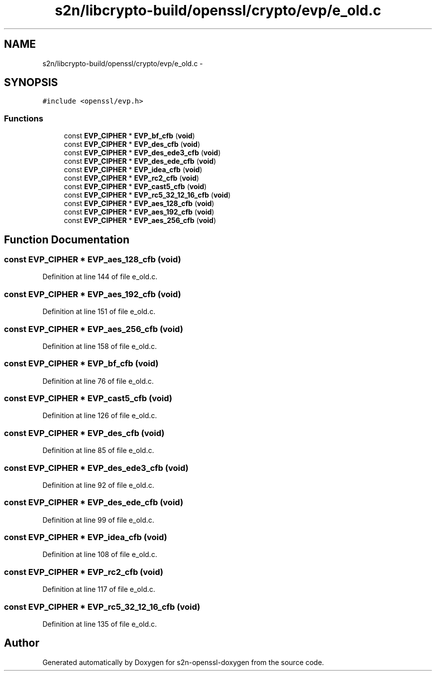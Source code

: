 .TH "s2n/libcrypto-build/openssl/crypto/evp/e_old.c" 3 "Thu Jun 30 2016" "s2n-openssl-doxygen" \" -*- nroff -*-
.ad l
.nh
.SH NAME
s2n/libcrypto-build/openssl/crypto/evp/e_old.c \- 
.SH SYNOPSIS
.br
.PP
\fC#include <openssl/evp\&.h>\fP
.br

.SS "Functions"

.in +1c
.ti -1c
.RI "const \fBEVP_CIPHER\fP * \fBEVP_bf_cfb\fP (\fBvoid\fP)"
.br
.ti -1c
.RI "const \fBEVP_CIPHER\fP * \fBEVP_des_cfb\fP (\fBvoid\fP)"
.br
.ti -1c
.RI "const \fBEVP_CIPHER\fP * \fBEVP_des_ede3_cfb\fP (\fBvoid\fP)"
.br
.ti -1c
.RI "const \fBEVP_CIPHER\fP * \fBEVP_des_ede_cfb\fP (\fBvoid\fP)"
.br
.ti -1c
.RI "const \fBEVP_CIPHER\fP * \fBEVP_idea_cfb\fP (\fBvoid\fP)"
.br
.ti -1c
.RI "const \fBEVP_CIPHER\fP * \fBEVP_rc2_cfb\fP (\fBvoid\fP)"
.br
.ti -1c
.RI "const \fBEVP_CIPHER\fP * \fBEVP_cast5_cfb\fP (\fBvoid\fP)"
.br
.ti -1c
.RI "const \fBEVP_CIPHER\fP * \fBEVP_rc5_32_12_16_cfb\fP (\fBvoid\fP)"
.br
.ti -1c
.RI "const \fBEVP_CIPHER\fP * \fBEVP_aes_128_cfb\fP (\fBvoid\fP)"
.br
.ti -1c
.RI "const \fBEVP_CIPHER\fP * \fBEVP_aes_192_cfb\fP (\fBvoid\fP)"
.br
.ti -1c
.RI "const \fBEVP_CIPHER\fP * \fBEVP_aes_256_cfb\fP (\fBvoid\fP)"
.br
.in -1c
.SH "Function Documentation"
.PP 
.SS "const \fBEVP_CIPHER\fP * EVP_aes_128_cfb (\fBvoid\fP)"

.PP
Definition at line 144 of file e_old\&.c\&.
.SS "const \fBEVP_CIPHER\fP * EVP_aes_192_cfb (\fBvoid\fP)"

.PP
Definition at line 151 of file e_old\&.c\&.
.SS "const \fBEVP_CIPHER\fP * EVP_aes_256_cfb (\fBvoid\fP)"

.PP
Definition at line 158 of file e_old\&.c\&.
.SS "const \fBEVP_CIPHER\fP * EVP_bf_cfb (\fBvoid\fP)"

.PP
Definition at line 76 of file e_old\&.c\&.
.SS "const \fBEVP_CIPHER\fP * EVP_cast5_cfb (\fBvoid\fP)"

.PP
Definition at line 126 of file e_old\&.c\&.
.SS "const \fBEVP_CIPHER\fP * EVP_des_cfb (\fBvoid\fP)"

.PP
Definition at line 85 of file e_old\&.c\&.
.SS "const \fBEVP_CIPHER\fP * EVP_des_ede3_cfb (\fBvoid\fP)"

.PP
Definition at line 92 of file e_old\&.c\&.
.SS "const \fBEVP_CIPHER\fP * EVP_des_ede_cfb (\fBvoid\fP)"

.PP
Definition at line 99 of file e_old\&.c\&.
.SS "const \fBEVP_CIPHER\fP * EVP_idea_cfb (\fBvoid\fP)"

.PP
Definition at line 108 of file e_old\&.c\&.
.SS "const \fBEVP_CIPHER\fP * EVP_rc2_cfb (\fBvoid\fP)"

.PP
Definition at line 117 of file e_old\&.c\&.
.SS "const \fBEVP_CIPHER\fP * EVP_rc5_32_12_16_cfb (\fBvoid\fP)"

.PP
Definition at line 135 of file e_old\&.c\&.
.SH "Author"
.PP 
Generated automatically by Doxygen for s2n-openssl-doxygen from the source code\&.
